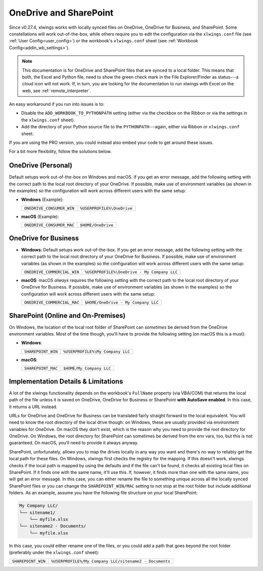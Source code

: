 .. _onedrive_sharepoint:

OneDrive and SharePoint
=======================

Since v0.27.4, xlwings works with locally synced files on OneDrive, OneDrive for Business, and SharePoint. Some constellations will work out-of-the-box, while others require you to edit the configuration via the ``xlwings.conf`` file (see :ref:`User Config<user_config>`) or the workbook's ``xlwings.conf`` sheet (see :ref:`Workbook Config<addin_wb_settings>`).

.. note:: This documentation is for OneDrive and SharePoint files that are synced to a local folder. This means that both, the Excel and Python file, need to show the green check mark in the File Explorer/Finder as status---a cloud icon will not work. If, in turn, you are looking for the documentation to run xlwings with Excel on the web, see :ref:`remote_interpreter`.

An easy workaround if you run into issues is to:

* Disable the ``ADD_WORKBOOK_TO_PYTHONPATH`` setting (either via the checkbox on the Ribbon or via the settings in the ``xlwings.conf`` sheet).
* Add the directory of your Python source file to the ``PYTHONPATH``---again, either via Ribbon or ``xlwings.conf`` sheet.

If you are using the PRO version, you could instead also embed your code to get around these issues.

For a bit more flexibility, follow the solutions below.

OneDrive (Personal)
-------------------

Default setups work out-of-the-box on Windows and macOS. If you get an error message, add the following setting with the correct path to the local root directory of your OneDrive. If possible, make use of environment variables (as shown in the examples) so the configuration will work across different users with the same setup:

* **Windows** (Example):

  +-------------------------+--------------------------+
  +``ONEDRIVE_CONSUMER_WIN``|``%USERPROFILE%\OneDrive``+
  +-------------------------+--------------------------+

* **macOS** (Example):

  +-------------------------+--------------------------+
  +``ONEDRIVE_CONSUMER_MAC``|``$HOME/OneDrive``        +
  +-------------------------+--------------------------+

OneDrive for Business
---------------------

* **Windows**: Default setups work out-of-the-box. If you get an error message, add the following setting with the correct path to the local root directory of your OneDrive for Business. If possible, make use of environment variables (as shown in the examples) so the configuration will work across different users with the same setup:

  +---------------------------+-------------------------------------------+
  +``ONEDRIVE_COMMERCIAL_WIN``|``%USERPROFILE%\OneDrive - My Company LLC``+
  +---------------------------+-------------------------------------------+

* **macOS**: macOS *always* requires the following setting with the correct path to the local root directory of your OneDrive for Business. If possible, make use of environment variables (as shown in the examples) so the configuration will work across different users with the same setup:

  +---------------------------+-------------------------------------------+
  +``ONEDRIVE_COMMERCIAL_MAC``|``$HOME/OneDrive - My Company LLC``        +
  +---------------------------+-------------------------------------------+

SharePoint (Online and On-Premises)
-----------------------------------

On Windows, the location of the local root folder of SharePoint can *sometimes* be derived from the OneDrive environment variables. Most of the time though, you'll have to provide the following setting (on macOS this is a must):

* **Windows**:

  +-------------------------+--------------------------------+
  +``SHAREPOINT_WIN``       |``%USERPROFILE%\My Company LLC``+
  +-------------------------+--------------------------------+

* **macOS**:

  +-------------------------+------------------------+
  +``SHAREPOINT_MAC``       |``$HOME/My Company LLC``+
  +-------------------------+------------------------+

Implementation Details & Limitations
------------------------------------

A lot of the xlwings functionality depends on the workbook's ``FullName`` property (via VBA/COM) that returns the local path of the file unless it is saved on OneDrive, OneDrive for Business or SharePoint **with AutoSave enabled**. In this case, it returns a URL instead.

URLs for OneDrive and OneDrive for Business can be translated fairly straight forward to the local equivalent. You will need to know the root directory of the local drive though: on Windows, these are usually provided via environment variables for OneDrive. On macOS they don't exist, which is the reason why you need to provide the root directory for OneDrive. On Windows, the root directory for SharePoint can sometimes be derived from the env vars, too, but this is not guaranteed. On macOS, you'll need to provide it always anyway.

SharePoint, unfortunately, allows you to map the drives locally in any way you want and there's no way to reliably get the local path for these files. On Windows, xlwings first checks the registry for the mapping. If this doesn't work, xlwings checks if the local path is mapped by using the defaults and if the file can't be found, it checks all existing local files on SharePoint. If it finds one with the same name, it'll use this. If, however, it finds more than one with the same name, you will get an error message. In this case, you can either rename the file to something unique across all the locally synced SharePoint files or you can change the ``SHAREPOINT_WIN/MAC`` setting to not stop at the root folder but include additional folders. As an example, assume you have the following file structure on your local SharePoint:

.. code-block:: text

    My Company LLC/
    └── sitename1/
        └── myfile.xlsx
    └── sitename2 - Documents/
        └── myfile.xlsx

In this case, you could either rename one of the files, or you could add a path that goes beyond the root folder (preferably under the ``xlwings.conf`` sheet):

+-------------------------+------------------------------------------------------+
+``SHAREPOINT_WIN``       |``%USERPROFILE%/My Company LLC/sitename2 - Documents``+
+-------------------------+------------------------------------------------------+